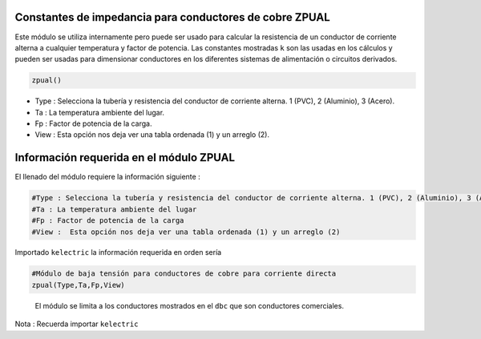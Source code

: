 | |image1|
| |image2|
| |image3|
| |image4|
| |image5|\ |image6|

Constantes de impedancia para conductores de cobre ZPUAL
========================================================

Este módulo se utiliza internamente pero puede ser usado para calcular
la resistencia de un conductor de corriente alterna a cualquier
temperatura y factor de potencia. Las constantes mostradas ``k`` son las
usadas en los cálculos y pueden ser usadas para dimensionar conductores
en los diferentes sistemas de alimentación o circuitos derivados.

.. code:: python

   zpual()

-  Type : Selecciona la tubería y resistencia del conductor de corriente
   alterna. 1 (PVC), 2 (Aluminio), 3 (Acero).

-  Ta : La temperatura ambiente del lugar.

-  Fp : Factor de potencia de la carga.

-  View : Esta opción nos deja ver una tabla ordenada (1) y un arreglo
   (2).

Información requerida en el módulo ZPUAL
========================================

El llenado del módulo requiere la información siguiente :

.. code:: tex

   #Type : Selecciona la tubería y resistencia del conductor de corriente alterna. 1 (PVC), 2 (Aluminio), 3 (Acero)
   #Ta : La temperatura ambiente del lugar
   #Fp : Factor de potencia de la carga
   #View :  Esta opción nos deja ver una tabla ordenada (1) y un arreglo (2)

Importado ``kelectric`` la información requerida en orden sería

.. code:: python

   #Módulo de baja tensión para conductores de cobre para corriente directa
   zpual(Type,Ta,Fp,View)

..

   El módulo se limita a los conductores mostrados en el ``dbc`` que son
   conductores comerciales.

Nota : Recuerda importar ``kelectric``


.. |image1| image:: https://badge.fury.io/py/ElectricalWireSizes.svg
   :target: https://badge.fury.io/py/ElectricalWireSizes
.. |image2| image:: https://static.pepy.tech/personalized-badge/electricalwiresizes?period=total&units=none&left_color=grey&right_color=blue&left_text=Downloads
   :target: https://pepy.tech/project/electricalwiresizes
.. |image3| image:: https://pepy.tech/badge/electricalwiresizes/month
   :target: https://pepy.tech/project/electricalwiresizes
.. |image4| image:: https://img.shields.io/badge/python-3 | 3.5 | 3.6 | 3.7 | 3.8 | 3.9-blue
   :target: https://pypi.org/project/ElectricalWireSizes/
.. |image5| image:: https://api.codeclimate.com/v1/badges/27c48038801ee954796d/maintainability
   :target: https://codeclimate.com/github/jacometoss/PyEWS/maintainability
.. |image6| image:: https://app.codacy.com/project/badge/Grade/8d8575adf7e149999e6bc84c657fc94e
   :target: https://www.codacy.com/gh/jacometoss/PyEWS/dashboard?utm_source=github.com&amp;utm_medium=referral&amp;utm_content=jacometoss/PyEWS&amp;utm_campaign=Badge_Grade
